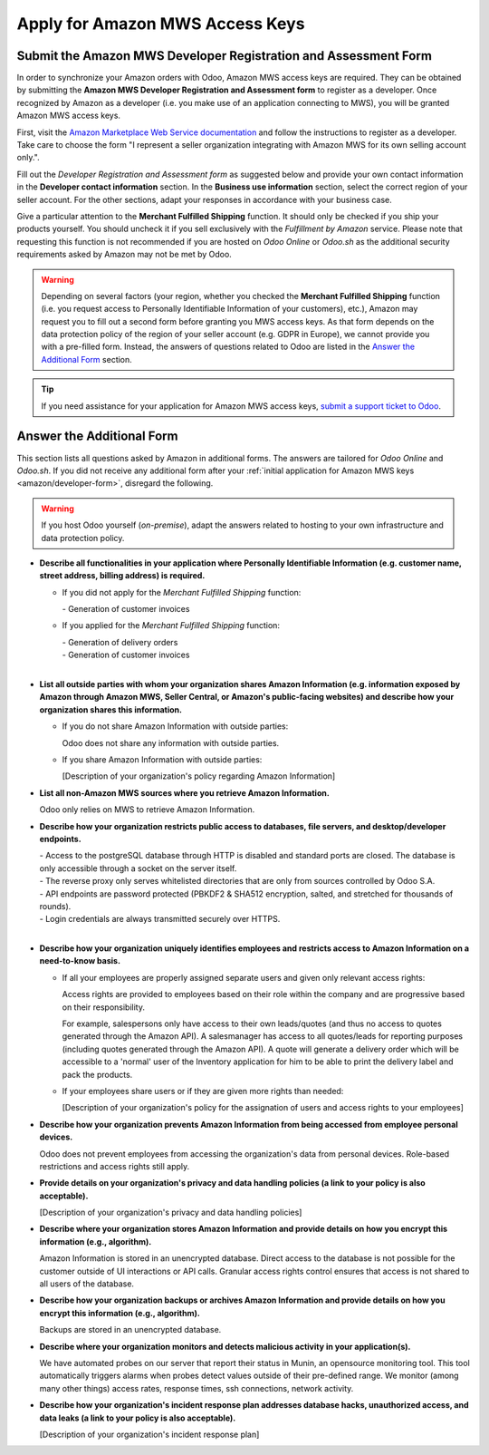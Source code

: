================================
Apply for Amazon MWS Access Keys
================================

.. _amazon/developer-form:

Submit the Amazon MWS Developer Registration and Assessment Form
================================================================

In order to synchronize your Amazon orders with Odoo, Amazon MWS access keys are required.
They can be obtained by submitting the **Amazon MWS Developer Registration and Assessment form** to
register as a developer. Once recognized by Amazon as a developer (i.e. you make use of an
application connecting to MWS), you will be granted Amazon MWS access keys.

First, visit the `Amazon Marketplace Web Service documentation
<http://docs.developer.amazonservices.com/en_US/dev_guide/DG_Registering.html>`_ and follow the
instructions to register as a developer. Take care to choose the form "I represent a seller
organization integrating with Amazon MWS for its own selling account only.".

Fill out the *Developer Registration and Assessment form* as suggested below and provide your own
contact information in the **Developer contact information** section. In the **Business use
information** section, select the correct region of your seller account. For the other sections,
adapt your responses in accordance with your business case.

Give a particular attention to the **Merchant Fulfilled Shipping** function. It should only be
checked if you ship your products yourself. You should uncheck it if you sell exclusively with the
*Fulfillment by Amazon* service. Please note that requesting this function is not recommended if you
are hosted on *Odoo Online* or *Odoo.sh* as the additional security requirements asked by Amazon may
not be met by Odoo.

.. warning::
   Depending on several factors (your region, whether you checked the **Merchant Fulfilled
   Shipping** function (i.e. you request access to Personally Identifiable Information of your
   customers), etc.), Amazon may request you to fill out a second form before granting you MWS
   access keys. As that form depends on the data protection policy of the region of your seller
   account (e.g. GDPR in Europe), we cannot provide you with a pre-filled form. Instead, the answers
   of questions related to Odoo are listed in the `Answer the Additional Form`_ section.

.. tip::
   If you need assistance for your application for Amazon MWS access keys, `submit a support ticket
   to Odoo <https://www.odoo.com/help>`_.

.. image:: ./media/dev_form.png

Answer the Additional Form
==========================

This section lists all questions asked by Amazon in additional forms. The answers are tailored for
*Odoo Online* and *Odoo.sh*. If you did not receive any additional form after your :ref:`initial
application for Amazon MWS keys <amazon/developer-form>`, disregard the following.


.. warning::
   If you host Odoo yourself (*on-premise*), adapt the answers related to hosting to your own
   infrastructure and data protection policy.


- **Describe all functionalities in your application where Personally Identifiable Information (e.g.
  customer name, street address, billing address) is required.**

  - If you did not apply for the *Merchant Fulfilled Shipping* function:

    \- Generation of customer invoices

  - If you applied for the *Merchant Fulfilled Shipping* function:

    | - Generation of delivery orders
    | - Generation of customer invoices
    |

- **List all outside parties with whom your organization shares Amazon Information (e.g. information
  exposed by Amazon through Amazon MWS, Seller Central, or Amazon's public-facing websites) and
  describe how your organization shares this information.**

  - If you do not share Amazon Information with outside parties:

    Odoo does not share any information with outside parties.

  - If you share Amazon Information with outside parties:

    [Description of your organization's policy regarding Amazon Information]

- **List all non-Amazon MWS sources where you retrieve Amazon Information.**

  Odoo only relies on MWS to retrieve Amazon Information.

- **Describe how your organization restricts public access to databases, file servers, and
  desktop/developer endpoints.**

  | - Access to the postgreSQL database through HTTP is disabled and standard ports are closed. The database is only accessible through a socket on the server itself.
  | - The reverse proxy only serves whitelisted directories that are only from sources controlled by Odoo S.A.
  | - API endpoints are password protected (PBKDF2 & SHA512 encryption, salted, and stretched for thousands of rounds).
  | - Login credentials are always transmitted securely over HTTPS.
  |

- **Describe how your organization uniquely identifies employees and restricts access to Amazon
  Information on a need-to-know basis.**

  - If all your employees are properly assigned separate users and given only relevant access rights:

    Access rights are provided to employees based on their role within the company and are
    progressive based on their responsibility.

    For example, salespersons only have access to their own leads/quotes (and thus no access to
    quotes generated through the Amazon API). A salesmanager has access to all quotes/leads for
    reporting purposes (including quotes generated through the Amazon API). A quote will generate a
    delivery order which will be accessible to a 'normal' user of the Inventory application for him
    to be able to print the delivery label and pack the products.

  - If your employees share users or if they are given more rights than needed:

    [Description of your organization's policy for the assignation of users and access rights to
    your employees]

- **Describe how your organization prevents Amazon Information from being accessed from employee
  personal devices.**

  Odoo does not prevent employees from accessing the organization's data from personal devices.
  Role-based restrictions and access rights still apply.

- **Provide details on your organization's privacy and data handling policies (a link to your policy
  is also acceptable).**

  [Description of your organization's privacy and data handling policies]

- **Describe where your organization stores Amazon Information and provide details on how you
  encrypt this information (e.g., algorithm).**

  Amazon Information is stored in an unencrypted database. Direct access to the database is not
  possible for the customer outside of UI interactions or API calls. Granular access rights control
  ensures that access is not shared to all users of the database.

- **Describe how your organization backups or archives Amazon Information and provide details on how
  you encrypt this information (e.g., algorithm).**

  Backups are stored in an unencrypted database.

- **Describe where your organization monitors and detects malicious activity in your application(s).**

  We have automated probes on our server that report their status in Munin, an opensource monitoring
  tool. This tool automatically triggers alarms when probes detect values outside of their
  pre-defined range. We monitor (among many other things) access rates, response times, ssh
  connections, network activity.

- **Describe how your organization's incident response plan addresses database hacks, unauthorized
  access, and data leaks (a link to your policy is also acceptable).**

  [Description of your organization's incident response plan]
